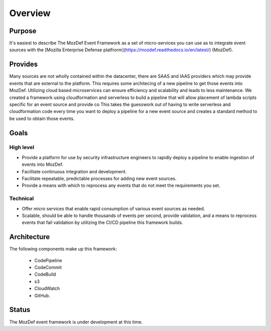 Overview
========

Purpose
-------
It's easiest to describe The MozDef Event Framework as a set of micro-services you can use as to integrate event sources with the [Mozilla Enterprise Defense platfrorm](https://mozdef.readthedocs.io/en/latest/) (MozDef).

Provides
--------

Many sources are not wholly contained within the datacenter, there are SAAS and IAAS providers which may provide events that are external to the platform. This requires some architecing of a new pipeline to get those events into MozDef.
Utilizing cloud based microservices can ensure efficiency and scalability and leads to less maintenance. We created a framework using cloudformation and serverless to build a pipeline that will allow placement of lambda scripts specific for an event source and provide co
This takes the guesswork out of having to write serverless and cloudformation code every time  you want to deploy a pipeline for a new event source and creates a standard method to be used to obtain those events.

Goals
-----

High level
**********

* Provide a platform for use by security infrastructure engineers to rapidly deploy a pipeline to enable ingestion of events into MozDef.
* Facilitate continuous integration and development.
* Facilitate repeatable, predictable processes for adding new event sources.
* Provide a means with which to reprocess any events that do not meet the requirements you set.

Technical
*********

* Offer micro services that enable rapid consumption of various event sources as needed.
* Scalable, should be able to handle thousands of events per second, provide validation, and a means to reprocess events that fail validation by utilizing the CI/CD pipeline this framework builds.

Architecture
------------
The following components make up this framework:


   * CodePipeline
   * CodeCommit
   * CodeBuild
   * s3
   * CloudWatch
   * GitHub.


Status
------

The MozDef event framework is under development at this time.
